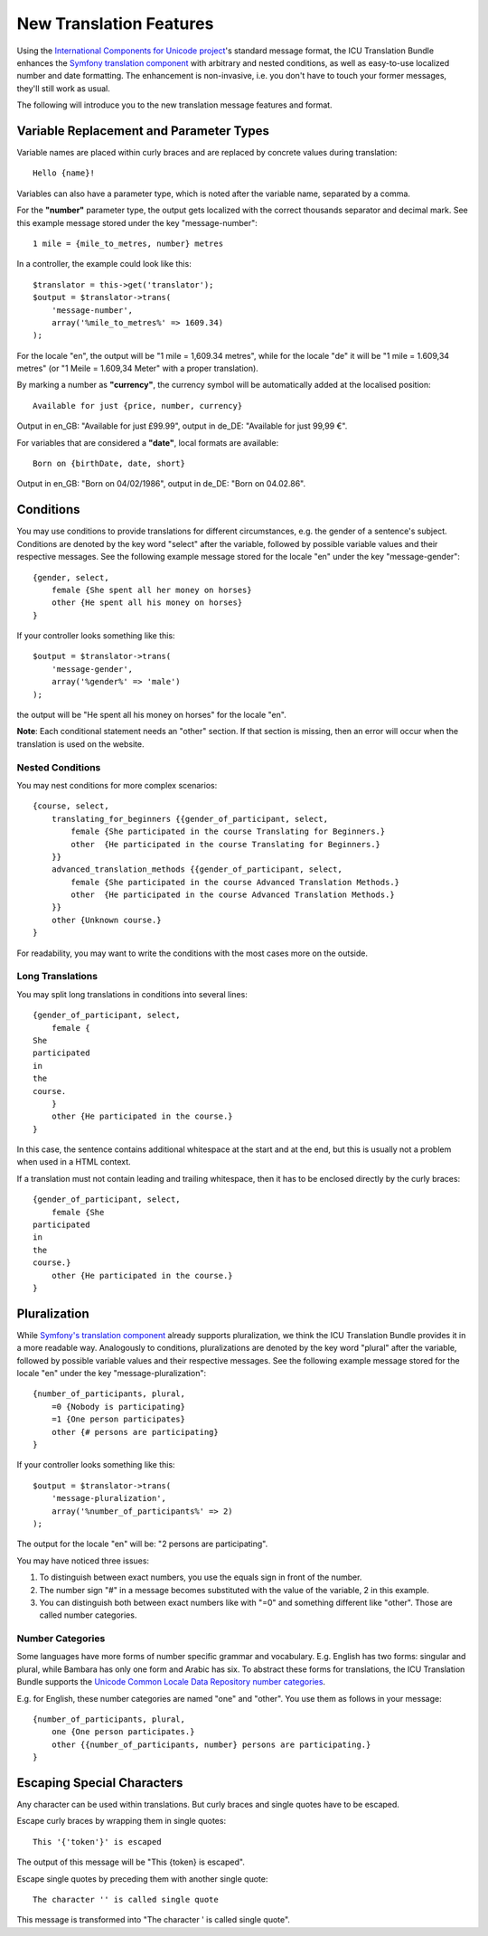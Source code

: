 ========================
New Translation Features
========================

Using the `International Components for Unicode project <http://site.icu-project.org/>`_'s standard message format, the
ICU Translation Bundle enhances the `Symfony translation component <http://symfony.com/doc/current/components/translation/index.html>`_
with arbitrary and nested conditions, as well as easy-to-use localized number and date formatting. The enhancement is
non-invasive, i.e. you don't have to touch your former messages, they'll still work as usual.

The following will introduce you to the new translation message features and format.


Variable Replacement and Parameter Types
----------------------------------------

Variable names are placed within curly braces and are replaced by concrete values during translation::

    Hello {name}!

Variables can also have a parameter type, which is noted after the variable name, separated by a comma.

For the **"number"** parameter type, the output gets localized with the correct thousands separator and decimal mark. See
this example message stored under the key "message-number"::

    1 mile = {mile_to_metres, number} metres
    
In a controller, the example could look like this::

    $translator = this->get('translator');
    $output = $translator->trans(
        'message-number',
        array('%mile_to_metres%' => 1609.34)
    );

For the locale "en", the output will be "1 mile = 1,609.34 metres", while for the locale "de" it will be "1 mile =
1.609,34 metres" (or "1 Meile = 1.609,34 Meter" with a proper translation).

By marking a number as **"currency"**, the currency symbol will be automatically added at the localised position::

    Available for just {price, number, currency}

Output in en_GB: "Available for just £99.99", output in de_DE: "Available for just 99,99 €".

For variables that are considered a **"date"**, local formats are available::

    Born on {birthDate, date, short}

Output in en_GB: "Born on 04/02/1986", output in de_DE: "Born on 04.02.86".


Conditions
----------

You may use conditions to provide translations for different circumstances, e.g. the gender of a sentence's subject.
Conditions are denoted by the key word "select" after the variable, followed by possible variable values and their
respective messages. See the following example message stored for the locale "en" under the key "message-gender"::

    {gender, select,
        female {She spent all her money on horses}
        other {He spent all his money on horses}
    }
    
If your controller looks something like this::

    $output = $translator->trans(
        'message-gender',
        array('%gender%' => 'male')
    );
    
the output will be "He spent all his money on horses" for the locale "en".

**Note**: Each conditional statement needs an "other" section. If that section is missing, then an error will occur when
the translation is used on the website.


Nested Conditions
~~~~~~~~~~~~~~~~~

You may nest conditions for more complex scenarios::

    {course, select,
        translating_for_beginners {{gender_of_participant, select,
            female {She participated in the course Translating for Beginners.}
            other  {He participated in the course Translating for Beginners.}
        }}
        advanced_translation_methods {{gender_of_participant, select,
            female {She participated in the course Advanced Translation Methods.}
            other  {He participated in the course Advanced Translation Methods.}
        }}
        other {Unknown course.}
    }

For readability, you may want to write the conditions with the most cases more on the outside.


Long Translations
~~~~~~~~~~~~~~~~~

You may split long translations in conditions into several lines::

    {gender_of_participant, select,
        female {
    She
    participated
    in
    the
    course.
        }
        other {He participated in the course.}
    }

In this case, the sentence contains additional whitespace at the start and at the end, but this is
usually not a problem when used in a HTML context.

If a translation must not contain leading and trailing whitespace, then it has to be enclosed directly
by the curly braces::

    {gender_of_participant, select,
        female {She
    participated
    in
    the
    course.}
        other {He participated in the course.}
    }


Pluralization
-------------

While `Symfony's translation component <http://symfony.com/doc/current/components/translation/index.html>`_ already
supports pluralization, we think the ICU Translation Bundle provides it in a more readable way. Analogously to
conditions, pluralizations are denoted by the key word "plural" after the variable, followed by possible variable values
and their respective messages. See the following example message stored for the locale "en" under the key
"message-pluralization"::

    {number_of_participants, plural,
        =0 {Nobody is participating}
        =1 {One person participates}
        other {# persons are participating}
    }
    
If your controller looks something like this::

    $output = $translator->trans(
        'message-pluralization',
        array('%number_of_participants%' => 2)
    );
    
The output for the locale "en" will be: "2 persons are participating".

You may have noticed three issues:

1. To distinguish between exact numbers, you use the equals sign in front of the number.
2. The number sign "#" in a message becomes substituted with the value of the variable, 2 in this example.
3. You can distinguish both between exact numbers like with "=0" and something different like "other". Those are called
   number categories.
  
Number Categories
~~~~~~~~~~~~~~~~~

Some languages have more forms of number specific grammar and vocabulary. E.g. English has two forms: singular and
plural, while Bambara has only one form and Arabic has six. To abstract these forms for translations, the ICU Translation
Bundle supports the `Unicode Common Locale Data Repository number categories <http://www.unicode.org/cldr/charts/latest/supplemental/language_plural_rules.html>`_.

E.g. for English, these number categories are named "one" and "other". You use them as follows in your message::

    {number_of_participants, plural,
        one {One person participates.}
        other {{number_of_participants, number} persons are participating.}
    }


Escaping Special Characters
---------------------------

Any character can be used within translations. But curly braces and single quotes have to be escaped.

Escape curly braces by wrapping them in single quotes::

    This '{'token'}' is escaped

The output of this message will be "This {token} is escaped".

Escape single quotes by preceding them with another single quote::

   The character '' is called single quote

This message is transformed into "The character ' is called single quote".
